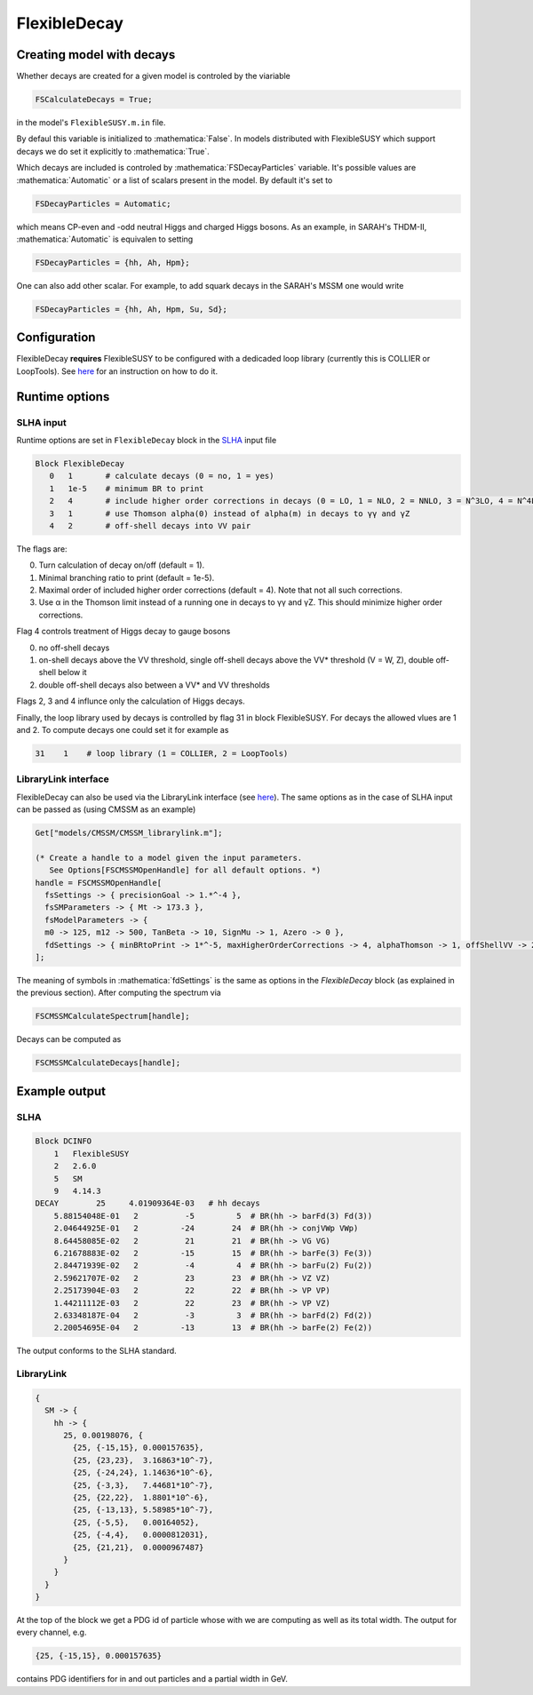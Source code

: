 .. role:: raw-latex(raw)
    :format: latex

.. role:: mathematica(code)
   :language: mathematica

FlexibleDecay
=============

Creating model with decays
++++++++++++++++++

Whether decays are created for a given model is controled by the viariable

.. code-block:: mathematica
  
  FSCalculateDecays = True;

in the model's ``FlexibleSUSY.m.in`` file.

By defaul this variable is initialized to :mathematica:`False`.
In models distributed with FlexibleSUSY which support decays we do set it explicitly to :mathematica:`True`.

Which decays are included is controled by :mathematica:`FSDecayParticles` variable.
It's possible values are :mathematica:`Automatic` or a list of scalars present in the model.
By default it's set to 

.. code-block:: mathematica

  FSDecayParticles = Automatic;

which means CP-even and -odd neutral Higgs and charged Higgs bosons.
As an example, in SARAH's THDM-II, :mathematica:`Automatic` is equivalen to setting

.. code-block:: mathematica

  FSDecayParticles = {hh, Ah, Hpm};
  
One can also add other scalar.
For example, to add squark decays in the SARAH's MSSM one would write

.. code-block:: mathematica

  FSDecayParticles = {hh, Ah, Hpm, Su, Sd};

Configuration
+++++++++++++

FlexibleDecay **requires** FlexibleSUSY to be configured with a dedicaded loop library (currently this is COLLIER or LoopTools).
See `here`__ for an instruction on how to do it.

__ https://github.com/FlexibleSUSY/FlexibleSUSY/tree/development#support-for-alternative-loop-libraries

Runtime options
+++++++

SLHA input
~~~~~~~~~~

Runtime options are set in ``FlexibleDecay`` block in the SLHA_ input file

.. _SLHA: https://inspirehep.net/record/632863

.. code-block::

  Block FlexibleDecay
     0   1       # calculate decays (0 = no, 1 = yes)
     1   1e-5    # minimum BR to print
     2   4       # include higher order corrections in decays (0 = LO, 1 = NLO, 2 = NNLO, 3 = N^3LO, 4 = N^4LO )
     3   1       # use Thomson alpha(0) instead of alpha(m) in decays to γγ and γZ
     4   2       # off-shell decays into VV pair

The flags are:

0. Turn calculation of decay on/off (default = 1).
#. Minimal branching ratio to print (default = 1e-5).
#. Maximal order of included higher order corrections (default = 4). Note that not all such corrections. 
#. Use α in the Thomson limit instead of a running one in decays to γγ and γZ. This should minimize higher order corrections.

Flag 4 controls treatment of Higgs decay to gauge bosons

0. no off-shell decays
1. on-shell decays above the VV threshold, single off-shell decays above the VV* threshold (V = W, Z), double off-shell below it
2. double off-shell decays also between a VV* and VV thresholds

Flags 2, 3 and 4 influnce only the calculation of Higgs decays.

Finally, the loop library used by decays is controlled by flag 31 in block FlexibleSUSY.
For decays the allowed vlues are 1 and 2.
To compute decays one could set it for example as

.. code-block::

   31    1    # loop library (1 = COLLIER, 2 = LoopTools)

LibraryLink interface
~~~~~~~~~~~~~~~~~

FlexibleDecay can also be used via the LibraryLink interface (see `here`__).
The same options as in the case of SLHA input can be passed as (using CMSSM as an example)

__ https://github.com/FlexibleSUSY/FlexibleSUSY#mathematica-interface

.. code-block:: mathematica

    Get["models/CMSSM/CMSSM_librarylink.m"];

    (* Create a handle to a model given the input parameters.
       See Options[FSCMSSMOpenHandle] for all default options. *)
    handle = FSCMSSMOpenHandle[
      fsSettings -> { precisionGoal -> 1.*^-4 },
      fsSMParameters -> { Mt -> 173.3 },
      fsModelParameters -> {
      m0 -> 125, m12 -> 500, TanBeta -> 10, SignMu -> 1, Azero -> 0 },
      fdSettings -> { minBRtoPrint -> 1*^-5, maxHigherOrderCorrections -> 4, alphaThomson -> 1, offShellVV -> 2 }
    ];

The meaning of symbols in :mathematica:`fdSettings` is the same as options in the `FlexibleDecay` block (as explained in the previous section).
After computing the spectrum via

.. code-block:: mathematica

    FSCMSSMCalculateSpectrum[handle];

Decays can be computed as

.. code-block:: mathematica

    FSCMSSMCalculateDecays[handle];

Example output
++++++++++++++

SLHA
~~~~

.. code-block::

    Block DCINFO
        1   FlexibleSUSY
        2   2.6.0
        5   SM
        9   4.14.3
    DECAY        25     4.01909364E-03   # hh decays
        5.88154048E-01   2          -5         5  # BR(hh -> barFd(3) Fd(3))
        2.04644925E-01   2         -24        24  # BR(hh -> conjVWp VWp)
        8.64458085E-02   2          21        21  # BR(hh -> VG VG)
        6.21678883E-02   2         -15        15  # BR(hh -> barFe(3) Fe(3))
        2.84471939E-02   2          -4         4  # BR(hh -> barFu(2) Fu(2))
        2.59621707E-02   2          23        23  # BR(hh -> VZ VZ)
        2.25173904E-03   2          22        22  # BR(hh -> VP VP)
        1.44211112E-03   2          22        23  # BR(hh -> VP VZ)
        2.63348187E-04   2          -3         3  # BR(hh -> barFd(2) Fd(2))
        2.20054695E-04   2         -13        13  # BR(hh -> barFe(2) Fe(2))
     
The output conforms to the SLHA standard.

LibraryLink
~~~~~~~~

.. code-block:: mathematica

    {
      SM -> {
        hh -> { 
          25, 0.00198076, {
            {25, {-15,15}, 0.000157635}, 
            {25, {23,23},  3.16863*10^-7}, 
            {25, {-24,24}, 1.14636*10^-6}, 
            {25, {-3,3},   7.44681*10^-7},
            {25, {22,22},  1.8801*10^-6}, 
            {25, {-13,13}, 5.58985*10^-7}, 
            {25, {-5,5},   0.00164052}, 
            {25, {-4,4},   0.0000812031}, 
            {25, {21,21},  0.0000967487}
          }
        }
      }
    }

At the top of the block we get a PDG id of particle whose with we are computing as well as its total width.
The output for every channel, e.g.

.. code-block:: mathematica

    {25, {-15,15}, 0.000157635}
    
contains PDG identifiers for in and out particles and a partial width in GeV.
